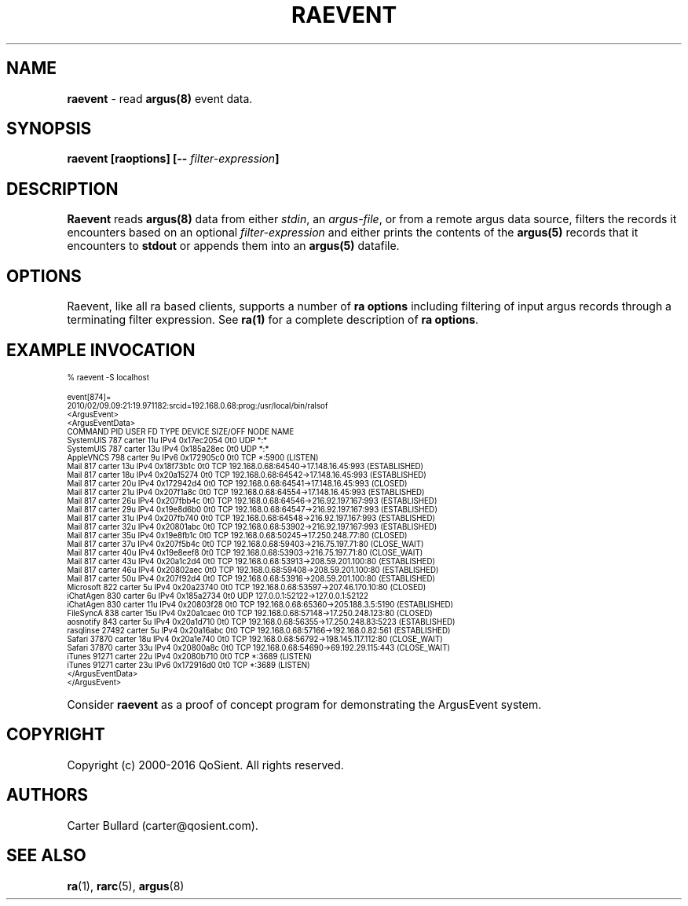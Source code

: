.\" Copyright (c) 2000-2016 QoSient, LLC
.\" All rights reserved.
.\" 
.\" This program is free software; you can redistribute it and/or modify
.\" it under the terms of the GNU General Public License as published by
.\" the Free Software Foundation; either version 2, or (at your option)
.\" any later version.
.\"
.\" This program is distributed in the hope that it will be useful,
.\" but WITHOUT ANY WARRANTY; without even the implied warranty of
.\" MERCHANTABILITY or FITNESS FOR A PARTICULAR PURPOSE.  See the
.\" GNU General Public License for more details.
.\"
.\" You should have received a copy of the GNU General Public License
.\" along with this program; if not, write to the Free Software
.\" Foundation, Inc., 675 Mass Ave, Cambridge, MA 02139, USA.
.\"
.TH RAEVENT 1 "07 February 2010" "raevent 3.0.8"
.SH NAME
\fBraevent\fP \- read \fBargus(8)\fP event data.
.SH SYNOPSIS
\fBraevent [\fBraoptions\fP] [\fB--\fP \fIfilter-expression\fP]
.SH DESCRIPTION
.IX  "raevent command"  ""  "\fLraevent\fP \(em argus data"
.LP

.B Raevent
reads
.BR argus(8)
data from either \fIstdin\fP, an \fIargus-file\fP, or from a
remote argus data source, filters the records it encounters
based on an optional \fIfilter-expression\fP and either prints
the contents of the
.BR argus(5)
records that it encounters to \fBstdout\fP or appends them into an
.B argus(5)
datafile.

.LP
.SH OPTIONS
Raevent, like all ra based clients, supports a number of
\fBra options\fP including filtering of input argus
records through a terminating filter expression.
See \fBra(1)\fP for a complete description of \fBra options\fP.

.SH EXAMPLE INVOCATION
.nf
.ft CW
.ps 6
.vs 7

% raevent -S localhost

event[874]=
2010/02/09.09:21:19.971182:srcid=192.168.0.68:prog:/usr/local/bin/ralsof
<ArgusEvent>
  <ArgusEventData>
    COMMAND     PID   USER   FD   TYPE     DEVICE SIZE/OFF NODE NAME
    SystemUIS   787 carter   11u  IPv4 0x17ec2054      0t0  UDP *:*
    SystemUIS   787 carter   13u  IPv4 0x185a28ec      0t0  UDP *:*
    AppleVNCS   798 carter    9u  IPv6 0x172905c0      0t0  TCP *:5900 (LISTEN)
    Mail        817 carter   13u  IPv4 0x18f73b1c      0t0  TCP 192.168.0.68:64540->17.148.16.45:993 (ESTABLISHED)
    Mail        817 carter   18u  IPv4 0x20a15274      0t0  TCP 192.168.0.68:64542->17.148.16.45:993 (ESTABLISHED)
    Mail        817 carter   20u  IPv4 0x172942d4      0t0  TCP 192.168.0.68:64541->17.148.16.45:993 (CLOSED)
    Mail        817 carter   21u  IPv4 0x207f1a8c      0t0  TCP 192.168.0.68:64554->17.148.16.45:993 (ESTABLISHED)
    Mail        817 carter   26u  IPv4 0x207fbb4c      0t0  TCP 192.168.0.68:64546->216.92.197.167:993 (ESTABLISHED)
    Mail        817 carter   29u  IPv4 0x19e8d6b0      0t0  TCP 192.168.0.68:64547->216.92.197.167:993 (ESTABLISHED)
    Mail        817 carter   31u  IPv4 0x207fb740      0t0  TCP 192.168.0.68:64548->216.92.197.167:993 (ESTABLISHED)
    Mail        817 carter   32u  IPv4 0x20801abc      0t0  TCP 192.168.0.68:53902->216.92.197.167:993 (ESTABLISHED)
    Mail        817 carter   35u  IPv4 0x19e8fb1c      0t0  TCP 192.168.0.68:50245->17.250.248.77:80 (CLOSED)
    Mail        817 carter   37u  IPv4 0x207f5b4c      0t0  TCP 192.168.0.68:59403->216.75.197.71:80 (CLOSE_WAIT)
    Mail        817 carter   40u  IPv4 0x19e8eef8      0t0  TCP 192.168.0.68:53903->216.75.197.71:80 (CLOSE_WAIT)
    Mail        817 carter   43u  IPv4 0x20a1c2d4      0t0  TCP 192.168.0.68:53913->208.59.201.100:80 (ESTABLISHED)
    Mail        817 carter   46u  IPv4 0x20802aec      0t0  TCP 192.168.0.68:59408->208.59.201.100:80 (ESTABLISHED)
    Mail        817 carter   50u  IPv4 0x207f92d4      0t0  TCP 192.168.0.68:53916->208.59.201.100:80 (ESTABLISHED)
    Microsoft   822 carter    5u  IPv4 0x20a23740      0t0  TCP 192.168.0.68:53597->207.46.170.10:80 (CLOSED)
    iChatAgen   830 carter    6u  IPv4 0x185a2734      0t0  UDP 127.0.0.1:52122->127.0.0.1:52122
    iChatAgen   830 carter   11u  IPv4 0x20803f28      0t0  TCP 192.168.0.68:65360->205.188.3.5:5190 (ESTABLISHED)
    FileSyncA   838 carter   15u  IPv4 0x20a1caec      0t0  TCP 192.168.0.68:57148->17.250.248.123:80 (CLOSED)
    aosnotify   843 carter    5u  IPv4 0x20a1d710      0t0  TCP 192.168.0.68:56355->17.250.248.83:5223 (ESTABLISHED)
    rasqlinse 27492 carter    5u  IPv4 0x20a16abc      0t0  TCP 192.168.0.68:57166->192.168.0.82:561 (ESTABLISHED)
    Safari    37870 carter   18u  IPv4 0x20a1e740      0t0  TCP 192.168.0.68:56792->198.145.117.112:80 (CLOSE_WAIT)
    Safari    37870 carter   33u  IPv4 0x20800a8c      0t0  TCP 192.168.0.68:54690->69.192.29.115:443 (CLOSE_WAIT)
    iTunes    91271 carter   22u  IPv4 0x2080b710      0t0  TCP *:3689 (LISTEN)
    iTunes    91271 carter   23u  IPv6 0x172916d0      0t0  TCP *:3689 (LISTEN)
  </ArgusEventData>
</ArgusEvent>

.vs
.ps
.ft P
.fi

Consider \fBraevent\fP as a proof of concept program for demonstrating the ArgusEvent system.

.SH COPYRIGHT
Copyright (c) 2000-2016 QoSient. All rights reserved.
.SH AUTHORS
.nf
Carter Bullard (carter@qosient.com).
.fi
.SH SEE ALSO
.BR ra (1),
.BR rarc (5),
.BR argus (8)
